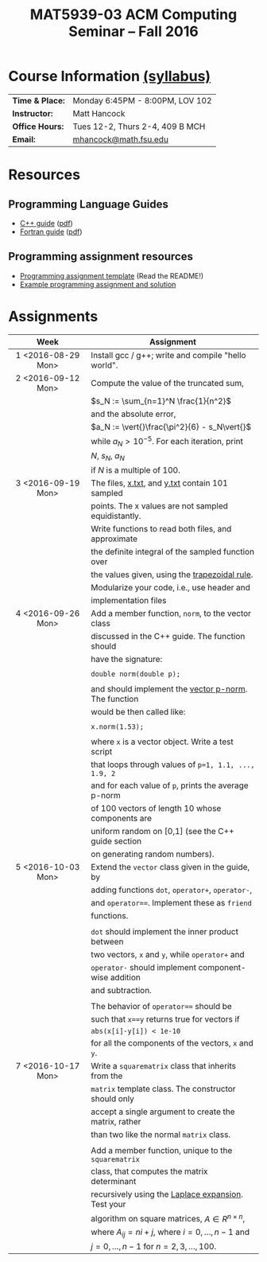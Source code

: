 #+title: MAT5939-03 ACM Computing Seminar – Fall 2016
#+name: Matt Hancock
#+options: html-postamble:nil toc:nil name:nil
#+options: H:3 num:0
#+options: with-fixed-width:yes
#+html_head: <link rel="stylesheet" type="text/css" href="css/main.css">
#+html: <div id="main">

* Course Information [[./syllabus.html][(syllabus)]]

| *Time & Place:* | Monday 6:45PM - 8:00PM, LOV 102 |
| *Instructor:*   | Matt Hancock                    |
| *Office Hours:* | Tues 12-2, Thurs 2-4, 409 B MCH |
| *Email:*        | [[mailto:mhancock@math.fsu.edu?subject=MAT5939 ... ][mhancock@math.fsu.edu]]           |

* Resources
** Programming Language Guides
+ [[./resources/langs/cpp/][C++ guide]] ([[./resources/langs/cpp/index.pdf][pdf]])
+ [[./resources/langs/fortran/][Fortran guide]] ([[./resources/langs/fortran/index.pdf][pdf]])
** Programming assignment resources
+ [[./resources/prog/assignment-template.zip][Programming assignment template]] (Read the README!)
+ [[./resources/prog/example-assignment.zip][Example programming assignment and solution]]
* Assignments

|--------------------+-------------------------------------------------------|
| Week               | Assignment                                            |
| <c>                |                                                       |
|--------------------+-------------------------------------------------------|
| 1 <2016-08-29 Mon> | Install gcc / g++; write and compile "hello world".   |
|--------------------+-------------------------------------------------------|
| 2 <2016-09-12 Mon> | Compute the value of the truncated sum,               |
|                    | $s_N := \sum_{n=1}^N \frac{1}{n^2}$                   |
|                    | and the absolute error,                               |
|                    | $a_N := \vert{}\frac{\pi^2}{6} - s_N\vert{}$          |
|                    | while $a_N > 10^{-5}$. For each iteration, print      |
|                    | $N$, $s_N$, $a_N$                                     |
|                    | if $N$ is a multiple of $100$.                        |
|--------------------+-------------------------------------------------------|
| 3 <2016-09-19 Mon> | The files, [[./resources/data/x.txt][x.txt]], and [[./resources/data/y.txt][y.txt]] contain 101 sampled       |
|                    | points. The x values are not sampled equidistantly.   |
|                    | Write functions to read both files, and approximate   |
|                    | the definite integral of the sampled function over    |
|                    | the values given, using the [[https://en.wikipedia.org/wiki/Trapezoidal_rule][trapezoidal rule]].         |
|                    | Modularize your code, i.e., use header and            |
|                    | implementation files                                  |
|--------------------+-------------------------------------------------------|
| 4 <2016-09-26 Mon> | Add a member function, =norm=, to the vector class    |
|                    | discussed in the C++ guide. The function should       |
|                    | have the signature:                                   |
|                    |                                                       |
|                    | ~double norm(double p);~                              |
|                    |                                                       |
|                    | and should implement the [[https://en.wikipedia.org/wiki/Norm_(mathematics)#p-norm][vector p-norm]]. The function  |
|                    | would be then called like:                            |
|                    |                                                       |
|                    | ~x.norm(1.53);~                                       |
|                    |                                                       |
|                    | where ~x~ is a vector object. Write a test script     |
|                    | that loops through values of ~p=1, 1.1, ..., 1.9, 2~  |
|                    | and for each value of ~p~, prints the average p-norm  |
|                    | of 100 vectors of length 10 whose components are      |
|                    | uniform random on [0,1] (see the C++ guide section    |
|                    | on generating random numbers).                        |
|--------------------+-------------------------------------------------------|
| 5 <2016-10-03 Mon> | Extend the =vector= class given in the guide, by      |
|                    | adding functions =dot=, =operator+=, =operator-=,     |
|                    | and ~operator==~. Implement these as =friend=         |
|                    | functions.                                            |
|                    |                                                       |
|                    | ~dot~ should implement the inner product between      |
|                    | two vectors, ~x~ and ~y~, while ~operator+~ and       |
|                    | ~operator-~ should implement component-wise addition  |
|                    | and subtraction.                                      |
|                    |                                                       |
|                    | The behavior of ~operator==~ should be                |
|                    | such that ~x==y~ returns true for vectors if          |
|                    | =abs(x[i]-y[i]) < 1e-10=                              |
|                    | for all the components of the vectors, =x= and =y=.   |
|--------------------+-------------------------------------------------------|
| 7 <2016-10-17 Mon> | Write a =squarematrix= class that inherits from the   |
|                    | ~matrix~ template class. The constructor should only  |
|                    | accept a single argument to create the matrix, rather |
|                    | than two like the normal ~matrix~ class.              |
|                    |                                                       |
|                    | Add a member function, unique to the =squarematrix=   |
|                    | class, that computes the matrix determinant           |
|                    | recursively using the [[https://en.wikipedia.org/wiki/Laplace_expansion][Laplace expansion]]. Test your    |
|                    | algorithm on square matrices, $A \in R^{n \times n}$, |
|                    | where $A_{ij} = ni + j$, where $i=0,\ldots,n-1$ and   |
|                    | $j=0,\ldots,n-1$ for $n=2,3,\ldots,100$.              |
|--------------------+-------------------------------------------------------|

#+begin_comment
|--------------------+--------------------------------------------------------|
| 4 <2016-09-26 Mon> | Write a member function of the =vector= class          |
|                    | discussed in the C++ guide that has the declaration:   |
|                    |                                                        |
|                    | =vector operator*(double scalar);=                     |
|                    |                                                        |
|                    | This function would be used like, =x*1.5=              |
|                    | where =x= is a vector instance, and the operation      |
|                    | should result in scalar multiplication. Note that this |
|                    | implementation would not allow for =1.5*x=.            |
|                    |                                                        |
|                    | Also write a non-member function, =dot=, that          |
|                    | the vector inner product. It should have the           |
|                    | declaration:                                           |
|                    |                                                        |
|                    | =vector dot(vector & x, vector & y);=                  |
|                    |                                                        |
|                    | Show that your =dot= function satisfies [[https://en.wikipedia.org/wiki/Inner_product_space#Definition][the properties]] |
|                    | of an inner product using a few examples.              |
#+end_comment


#+html: </div>

